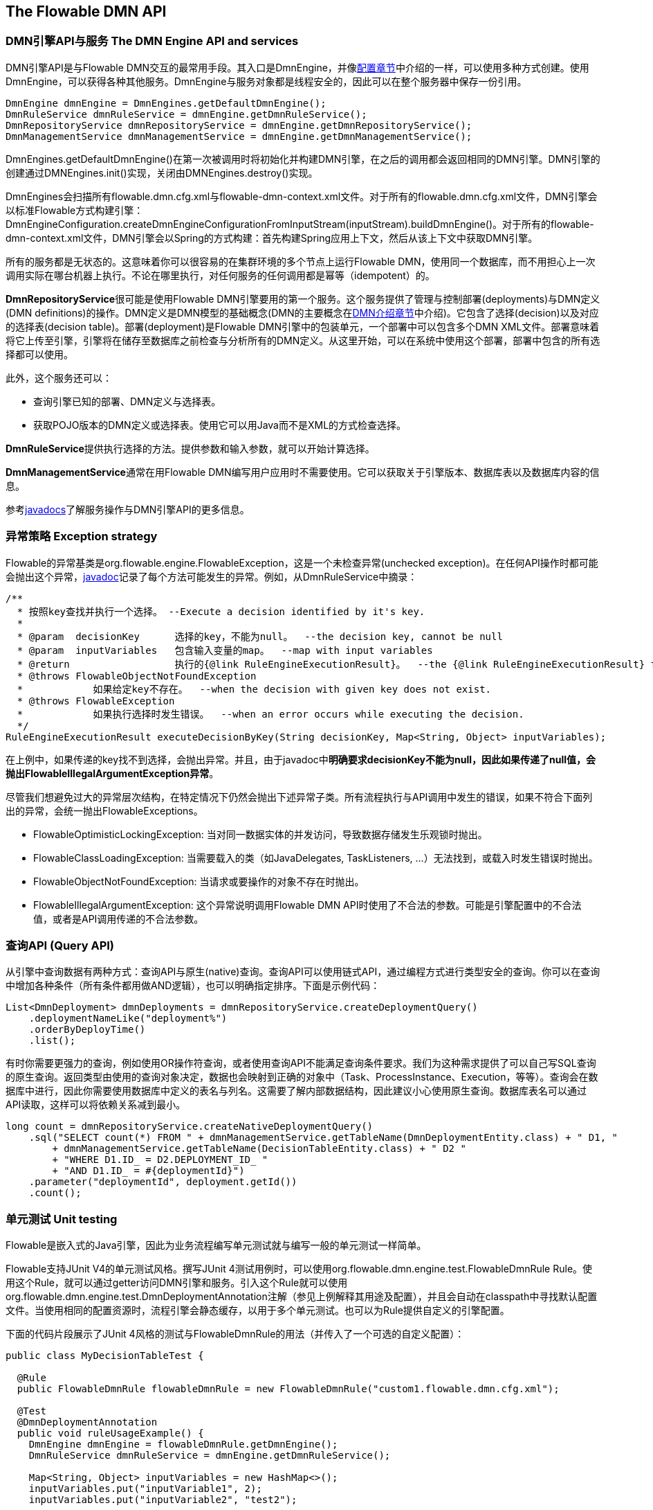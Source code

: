 [[chapterApi]]

== The Flowable DMN API

[[apiEngine]]


=== DMN引擎API与服务 The DMN Engine API and services

DMN引擎API是与Flowable DMN交互的最常用手段。其入口是++DmnEngine++，并像<<configuration,配置章节>>中介绍的一样，可以使用多种方式创建。使用DmnEngine，可以获得各种其他服务。DmnEngine与服务对象都是线程安全的，因此可以在整个服务器中保存一份引用。

[source,java,linenums]
----
DmnEngine dmnEngine = DmnEngines.getDefaultDmnEngine();
DmnRuleService dmnRuleService = dmnEngine.getDmnRuleService();
DmnRepositoryService dmnRepositoryService = dmnEngine.getDmnRepositoryService();
DmnManagementService dmnManagementService = dmnEngine.getDmnManagementService();
----

++DmnEngines.getDefaultDmnEngine()++在第一次被调用时将初始化并构建DMN引擎，在之后的调用都会返回相同的DMN引擎。DMN引擎的创建通过++DMNEngines.init()++实现，关闭由++DMNEngines.destroy()++实现。

DmnEngines会扫描所有++flowable.dmn.cfg.xml++与++flowable-dmn-context.xml++文件。对于所有的++flowable.dmn.cfg.xml++文件，DMN引擎会以标准Flowable方式构建引擎：++DmnEngineConfiguration.createDmnEngineConfigurationFromInputStream(inputStream).buildDmnEngine()++。对于所有的++flowable-dmn-context.xml++文件，DMN引擎会以Spring的方式构建：首先构建Spring应用上下文，然后从该上下文中获取DMN引擎。

所有的服务都是无状态的。这意味着你可以很容易的在集群环境的多个节点上运行Flowable DMN，使用同一个数据库，而不用担心上一次调用实际在哪台机器上执行。不论在哪里执行，对任何服务的任何调用都是幂等（idempotent）的。

**DmnRepositoryService**很可能是使用Flowable DMN引擎要用的第一个服务。这个服务提供了管理与控制++部署(deployments)++与++DMN定义(DMN definitions)++的操作。DMN定义是DMN模型的基础概念(DMN的主要概念在<<dmn-introduction, DMN介绍章节>>中介绍)。它包含了++选择(decision)++以及对应的++选择表(decision table)++。++部署(deployment)++是Flowable DMN引擎中的包装单元，一个部署中可以包含多个DMN XML文件。部署意味着将它上传至引擎，引擎将在储存至数据库之前检查与分析所有的DMN定义。从这里开始，可以在系统中使用这个部署，部署中包含的所有选择都可以使用。

此外，这个服务还可以：

* 查询引擎已知的部署、DMN定义与选择表。
* 获取POJO版本的DMN定义或选择表。使用它可以用Java而不是XML的方式检查选择。

**DmnRuleService**提供执行选择的方法。提供参数和输入参数，就可以开始计算选择。

**DmnManagementService**通常在用Flowable DMN编写用户应用时不需要使用。它可以获取关于引擎版本、数据库表以及数据库内容的信息。

参考link:$$http://flowable.org/javadocs/index.html$$[javadocs]了解服务操作与DMN引擎API的更多信息。

=== 异常策略 Exception strategy

Flowable的异常基类是++org.flowable.engine.FlowableException++，这是一个未检查异常(unchecked exception)。在任何API操作时都可能会抛出这个异常，link:$$http://flowable.org/javadocs/index.html$$[javadoc]记录了每个方法可能发生的异常。例如，从++DmnRuleService++中摘录：

[source,java,linenums]
----
/**
  * 按照key查找并执行一个选择。 --Execute a decision identified by it's key.
  *
  * @param  decisionKey      选择的key，不能为null。  --the decision key, cannot be null
  * @param  inputVariables   包含输入变量的map。  --map with input variables
  * @return                  执行的{@link RuleEngineExecutionResult}。  --the {@link RuleEngineExecutionResult} for this execution
  * @throws FlowableObjectNotFoundException
  *            如果给定key不存在。  --when the decision with given key does not exist.
  * @throws FlowableException
  *            如果执行选择时发生错误。  --when an error occurs while executing the decision.
  */
RuleEngineExecutionResult executeDecisionByKey(String decisionKey, Map<String, Object> inputVariables);
----

在上例中，如果传递的key找不到选择，会抛出异常。并且，由于javadoc中**明确要求decisionKey不能为null，因此如果传递了++null++值，会抛出++FlowableIllegalArgumentException++异常**。

尽管我们想避免过大的异常层次结构，在特定情况下仍然会抛出下述异常子类。所有流程执行与API调用中发生的错误，如果不符合下面列出的异常，会统一抛出++FlowableExceptions++。

* ++FlowableOptimisticLockingException++: 当对同一数据实体的并发访问，导致数据存储发生乐观锁时抛出。
* ++FlowableClassLoadingException++: 当需要载入的类（如JavaDelegates, TaskListeners, ...）无法找到，或载入时发生错误时抛出。
* ++FlowableObjectNotFoundException++: 当请求或要操作的对象不存在时抛出。
* ++FlowableIllegalArgumentException++: 这个异常说明调用Flowable DMN API时使用了不合法的参数。可能是引擎配置中的不合法值，或者是API调用传递的不合法参数。

[[queryAPI]]


=== 查询API (Query API)

从引擎中查询数据有两种方式：查询API与原生(native)查询。查询API可以使用链式API，通过编程方式进行类型安全的查询。你可以在查询中增加各种条件（所有条件都用做AND逻辑），也可以明确指定排序。下面是示例代码：

[source,java,linenums]
----
List<DmnDeployment> dmnDeployments = dmnRepositoryService.createDeploymentQuery()
    .deploymentNameLike("deployment%")
    .orderByDeployTime()
    .list();
----

有时你需要更强力的查询，例如使用OR操作符查询，或者使用查询API不能满足查询条件要求。我们为这种需求提供了可以自己写SQL查询的原生查询。返回类型由使用的查询对象决定，数据也会映射到正确的对象中（Task、ProcessInstance、Execution，等等）。查询会在数据库中进行，因此你需要使用数据库中定义的表名与列名。这需要了解内部数据结构，因此建议小心使用原生查询。数据库表名可以通过API读取，这样可以将依赖关系减到最小。

[source,java,linenums]
----

long count = dmnRepositoryService.createNativeDeploymentQuery()
    .sql("SELECT count(*) FROM " + dmnManagementService.getTableName(DmnDeploymentEntity.class) + " D1, "
        + dmnManagementService.getTableName(DecisionTableEntity.class) + " D2 "
        + "WHERE D1.ID_ = D2.DEPLOYMENT_ID_ "
        + "AND D1.ID_ = #{deploymentId}")
    .parameter("deploymentId", deployment.getId())
    .count();
----

[[apiUnitTesting]]


=== 单元测试 Unit testing

Flowable是嵌入式的Java引擎，因此为业务流程编写单元测试就与编写一般的单元测试一样简单。

Flowable支持JUnit V4的单元测试风格。撰写JUnit 4测试用例时，可以使用++org.flowable.dmn.engine.test.FlowableDmnRule++ Rule。使用这个Rule，就可以通过getter访问DMN引擎和服务。引入这个++Rule++就可以使用++org.flowable.dmn.engine.test.DmnDeploymentAnnotation++注解（参见上例解释其用途及配置），并且会自动在classpath中寻找默认配置文件。当使用相同的配置资源时，流程引擎会静态缓存，以用于多个单元测试。也可以为Rule提供自定义的引擎配置。

下面的代码片段展示了JUnit 4风格的测试与++FlowableDmnRule++的用法（并传入了一个可选的自定义配置）：

[source,java,linenums]
----
public class MyDecisionTableTest {

  @Rule
  public FlowableDmnRule flowableDmnRule = new FlowableDmnRule("custom1.flowable.dmn.cfg.xml");

  @Test
  @DmnDeploymentAnnotation
  public void ruleUsageExample() {
    DmnEngine dmnEngine = flowableDmnRule.getDmnEngine();
    DmnRuleService dmnRuleService = dmnEngine.getDmnRuleService();

    Map<String, Object> inputVariables = new HashMap<>();
    inputVariables.put("inputVariable1", 2);
    inputVariables.put("inputVariable2", "test2");

    RuleEngineExecutionResult result = dmnRuleService.executeDecisionByKey("decision1", inputVariables);

    Assert.assertEquals("result2", result.getResultVariables().get("outputVariable1"));
  }
}
----


[[apiProcessEngineInWebApp]]


=== Web应用中的DMN引擎 The DMN engine in a web application

++DmnEngine++是线程安全的类，可以很容易地在多个线程间共享。在web应用中，这意味着可以在容器启动时创建DMN引擎，并在容器关闭时关闭引擎。

下面的代码片段展示了如何在纯Servlet环境中，简单的通过++ServletContextListener++初始化与销毁流程引擎。

[source,java,linenums]
----
public class DmnEnginesServletContextListener implements ServletContextListener {

  public void contextInitialized(ServletContextEvent servletContextEvent) {
    DmnEngines.init();
  }

  public void contextDestroyed(ServletContextEvent servletContextEvent) {
    DmnEngines.destroy();
  }

}
----

++contextInitialized++方法会调用++ProcessEngines.init()++。它会在classpath中查找++flowable.dmn.cfg.xml++资源文件，并为每个配置分别创建++DmnEngine++（例如多个JAR都包含配置文件）。如果在classpath中有多个这样的资源文件，请确保它们都使用不同的名字。需要使用DMN引擎时，可以获取通过：

[source,java,linenums]
----
DmnEngines.getDefaultDmnEngine()
----

或者：

[source,java,linenums]
----
DmnEngines.getDmnEngine("myName");
----

当然，就像<<configuration,配置章节>>中介绍的，还可以使用各种不同的方式创建DMN引擎。

context-listener的++contextDestroyed++方法会调用++ProcessEngines.destroy()++。它会妥善关闭所有已初始化的流程引擎。